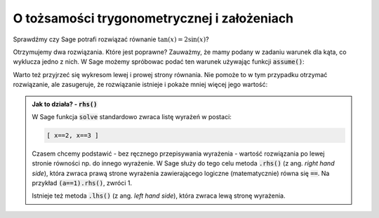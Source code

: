 O tożsamości trygonometrycznej i założeniach
--------------------------------------------

.. image:: matura2015/matura2015_p15.png
   :align: center


Sprawdźmy czy Sage potrafi rozwiązać równanie :math:`\tan(x)=2\sin(x)`?

.. sagecellserver::

   var('x')
   print solve(tan(x)==2*sin(x),x)

Otrzymujemy dwa rozwiązania. Które jest poprawne? Zauważmy, że mamy
podany w zadaniu warunek dla kąta, co wyklucza jedno z nich.  W Sage
możemy spróbowac podać ten warunek używając funkcji :code:`assume()`:


.. sagecellserver::

   var('x')
   assume(x>0)
   assume(x<pi)
   show( cos(solve(tan(x)==2*sin(x),x)[0].rhs()) ) 

Warto też przyjrzeć się wykresom lewej i prowej strony równania. Nie
pomoże to w tym przypadku  otrzymać rozwiązanie, ale zasugeruje,
że rozwiązanie istnieje i pokaże mniej więcej jego wartość:

.. sagecellserver::

   p = plot([tan(x),2*sin(x)],(x,0,pi),\
         ymax=5,ymin=-5,detect_poles='show')
   p.show()


.. admonition:: Jak to działa? - :code:`rhs()`

   W Sage funkcja :code:`solve` standardowo zwraca listę wyrażeń w postaci:

   .. code-block:: python

      [ x==2, x==3 ]
 
   Czasem chcemy podstawić - bez ręcznego przepisywania wyrażenia -
   wartość rozwiązania po lewej stronie równości np. do innego
   wyrażenie. W Sage służy do tego celu metoda :code:`.rhs()` (z
   ang. *right hand side*), która zwraca prawą strone wyrażenia
   zawierającego logiczne (matematycznie) równa się :code:`==`. Na
   przykład :code:`(a==1).rhs()`, zwróci 1.

   Istnieje też metoda :code:`.lhs()` (z ang. *left hand side*), która
   zwraca lewą stronę wyrażenia.
